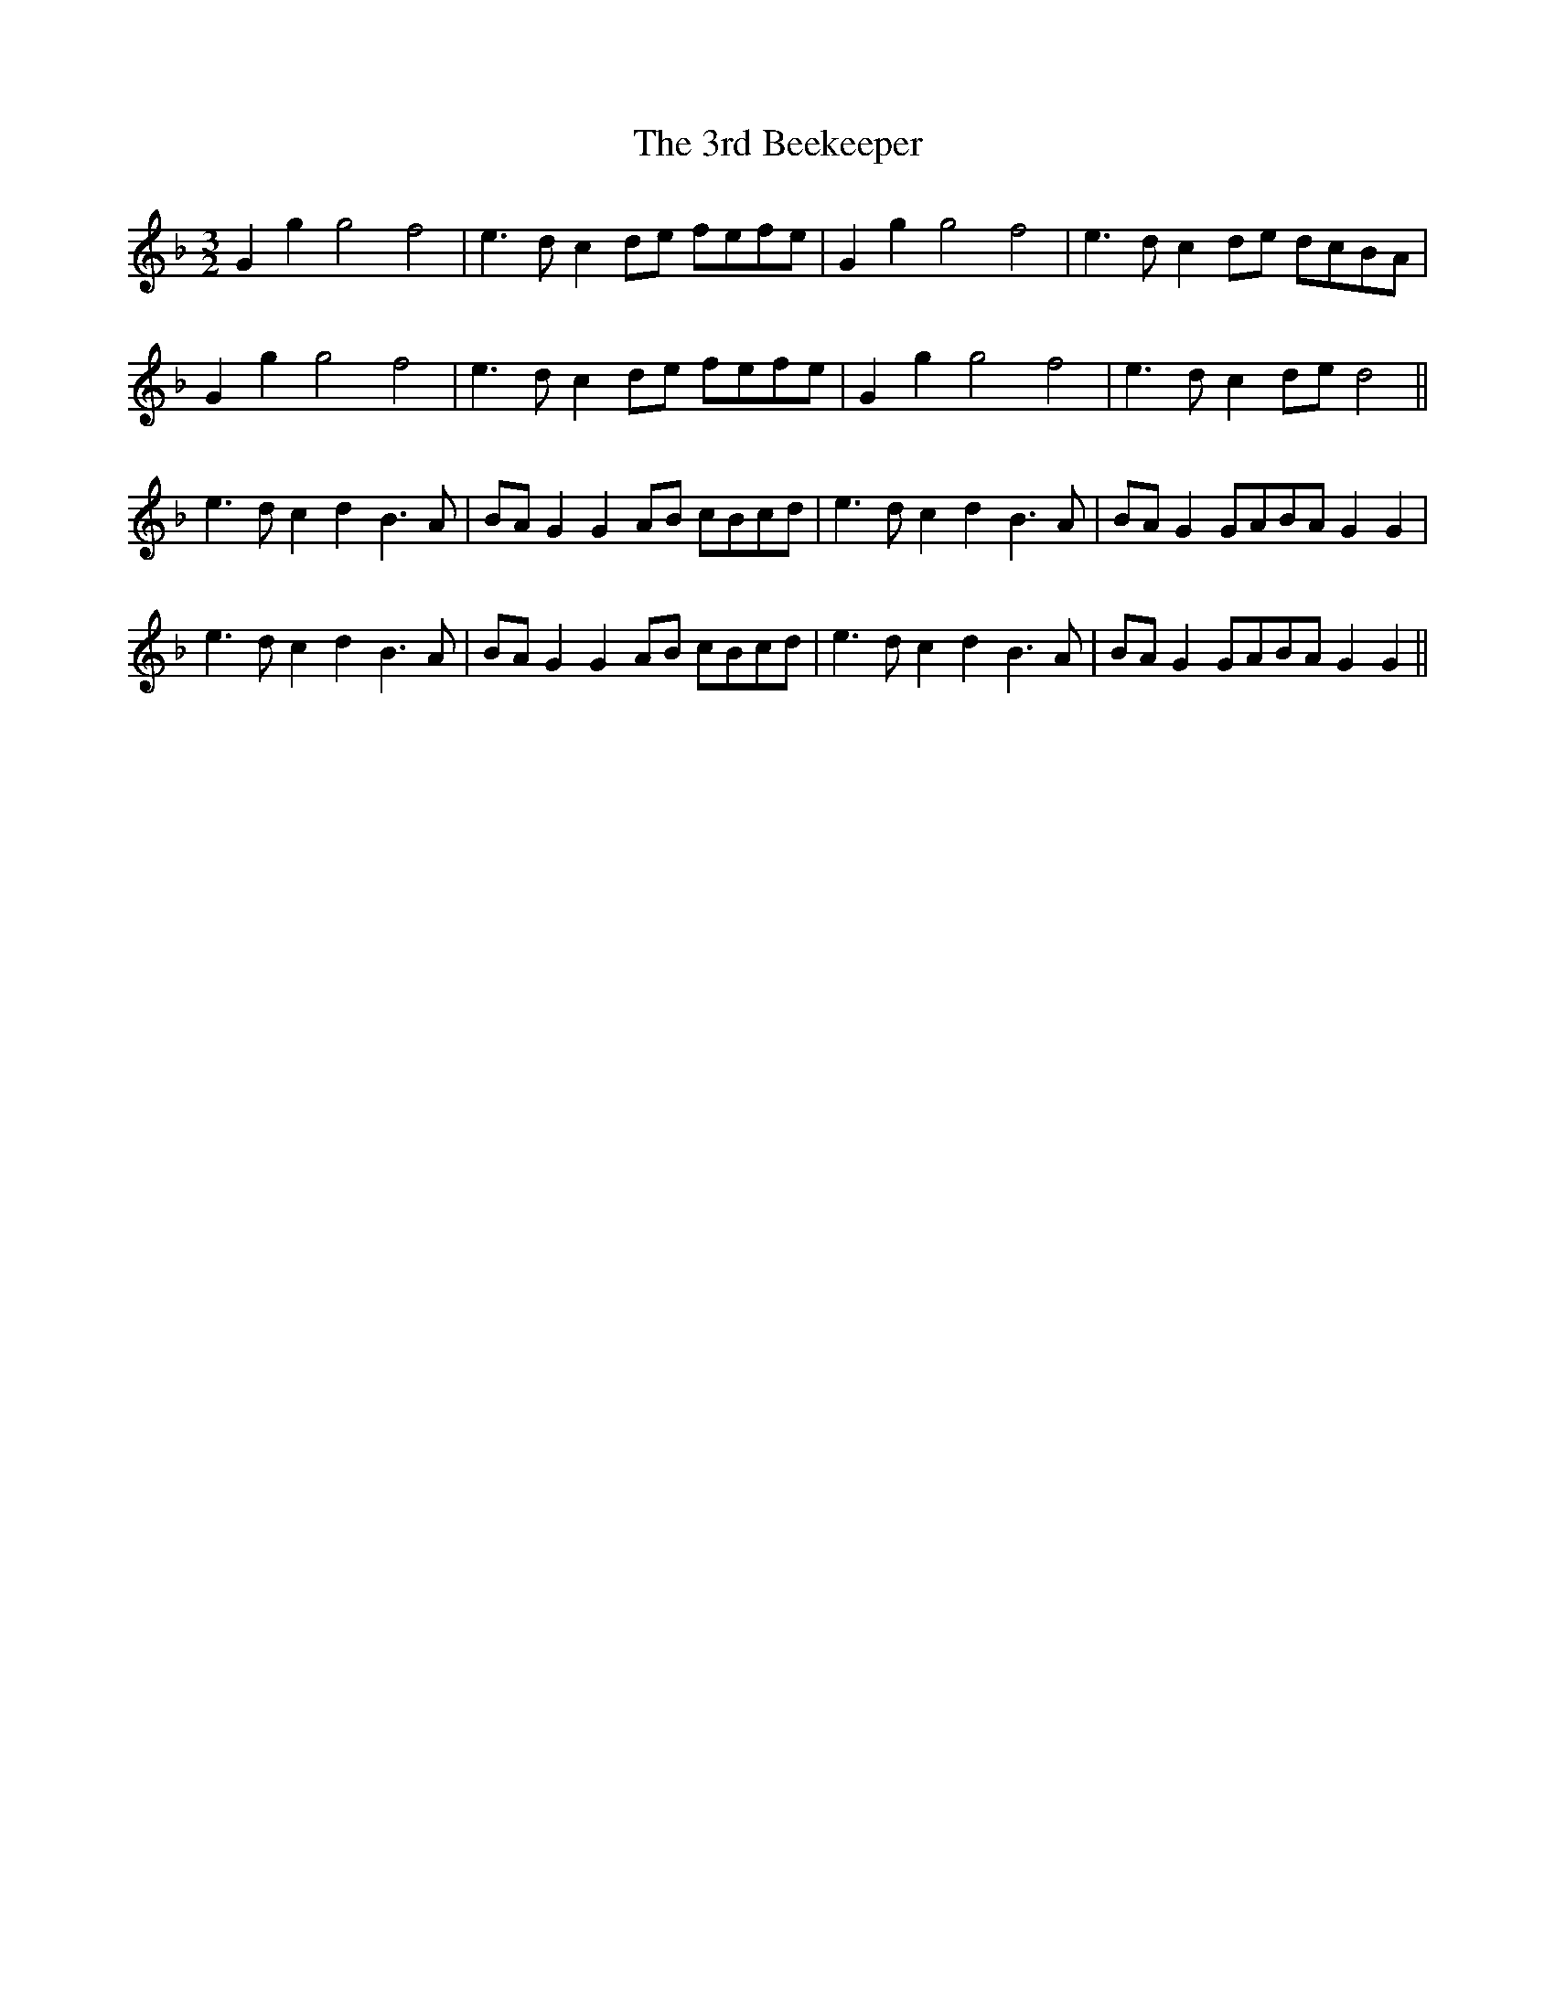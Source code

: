 X: 48
T: 3rd Beekeeper, The
R: three-two
M: 3/2
K: Gdorian
G2g2 g4 f4|e3d c2de fefe|G2g2 g4 f4|e3d c2de dcBA|
G2g2 g4 f4|e3d c2de fefe|G2g2 g4f4|e3d c2de d4||
e3d c2d2 B3A|BAG2 G2AB cBcd|e3d c2d2 B3A|BAG2 GABA G2 G2|
e3d c2d2 B3A|BAG2 G2AB cBcd|e3d c2d2 B3A|BAG2 GABA G2 G2||

